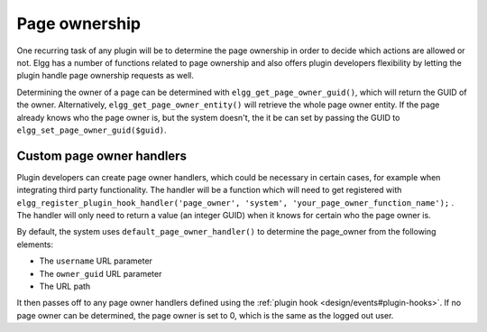 Page ownership
==============

One recurring task of any plugin will be to determine the page ownership in order to decide which actions are allowed or not. Elgg has a number of functions related to page ownership and also offers plugin developers flexibility by letting the plugin handle page ownership requests as well.

Determining the owner of a page can be determined with ``elgg_get_page_owner_guid()``, which will return the GUID of the owner. Alternatively, ``elgg_get_page_owner_entity()`` will retrieve the whole page owner entity. If the page already knows who the page owner is, but the system doesn't, the it be can set by passing the GUID to ``elgg_set_page_owner_guid($guid)``.

Custom page owner handlers
--------------------------

Plugin developers can create page owner handlers, which could be necessary in certain cases, for example when integrating third party functionality. The handler will be a function which will need to get registered with ``elgg_register_plugin_hook_handler('page_owner', 'system', 'your_page_owner_function_name');`` . The handler will only need to return a value (an integer GUID) when it knows for certain who the page owner is.

By default, the system uses ``default_page_owner_handler()`` to determine the page_owner from the following elements:

- The ``username`` URL parameter
- The ``owner_guid`` URL parameter
- The URL path

It then passes off to any page owner handlers defined using the :ref:`plugin hook <design/events#plugin-hooks>`. If no page owner can be determined, the page owner is set to 0, which is the same as the logged out user.
